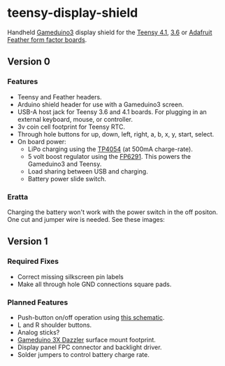 * teensy-display-shield

  Handheld [[https://excamera.com/sphinx/gameduino3/][Gameduino3]] display shield for the [[https://www.pjrc.com/store/teensy41.html][Teensy 4.1]], [[https://www.pjrc.com/store/teensy36.html][3.6]] or [[https://www.adafruit.com/category/946][Adafruit Feather form
  factor boards]].

  [[./images/v0_assembled1.jpg]]

  [[./images/v0_component_placement1.jpg]]

** Version 0

*** Features

    - Teensy and Feather headers.
    - Arduino shield header for use with a Gameduino3 screen.
    - USB-A host jack for Teensy 3.6 and 4.1 boards. For plugging in an external
      keyboard, mouse, or controller.
    - 3v coin cell footprint for Teensy RTC.
    - Through hole buttons for up, down, left, right, a, b, x, y, start, select.
    - On board power:
      - LiPo charging using the [[https://lcsc.com/product-detail/PMIC-Battery-Management_TOPPOWER-Nanjing-Extension-Microelectronics-TP4054_C32574.html][TP4054]] (at 500mA charge-rate).
      - 5 volt boost regulator using the [[https://lcsc.com/product-detail/DC-DC-Converters_Feeling-Tech-FP6291LR-G1_C18701.html][FP6291]]. This powers the Gameduino3 and Teensy.
      - Load sharing between USB and charging.
      - Battery power slide switch.

*** Eratta

    Charging the battery won't work with the power switch in the off
    positon. One cut and jumper wire is needed. See these images:

    [[./images/v0_bodge1.jpg]]

    [[./images/v0_bodge2.jpg]]

** Version 1

*** Required Fixes
    - Correct missing silkscreen pin labels
    - Make all through hole GND connections square pads.

*** Planned Features
    - Push-button on/off operation using [[https://web.archive.org/web/20201001131408/http://www.mosaic-industries.com/embedded-systems/microcontroller-projects/electronic-circuits/push-button-switch-turn-on/microcontroller-latching-on-off][this schematic]].
    - L and R shoulder buttons.
    - Analog sticks?
    - [[https://www.crowdsupply.com/excamera/gameduino-3x-dazzler][Gameduino 3X Dazzler]] surface mount footprint.
    - Display panel FPC connector and backlight driver.
    - Solder jumpers to control battery charge rate.


